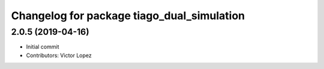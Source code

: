 ^^^^^^^^^^^^^^^^^^^^^^^^^^^^^^^^^^^^^^^^^^^
Changelog for package tiago_dual_simulation
^^^^^^^^^^^^^^^^^^^^^^^^^^^^^^^^^^^^^^^^^^^

2.0.5 (2019-04-16)
------------------
* Initial commit
* Contributors: Victor Lopez
